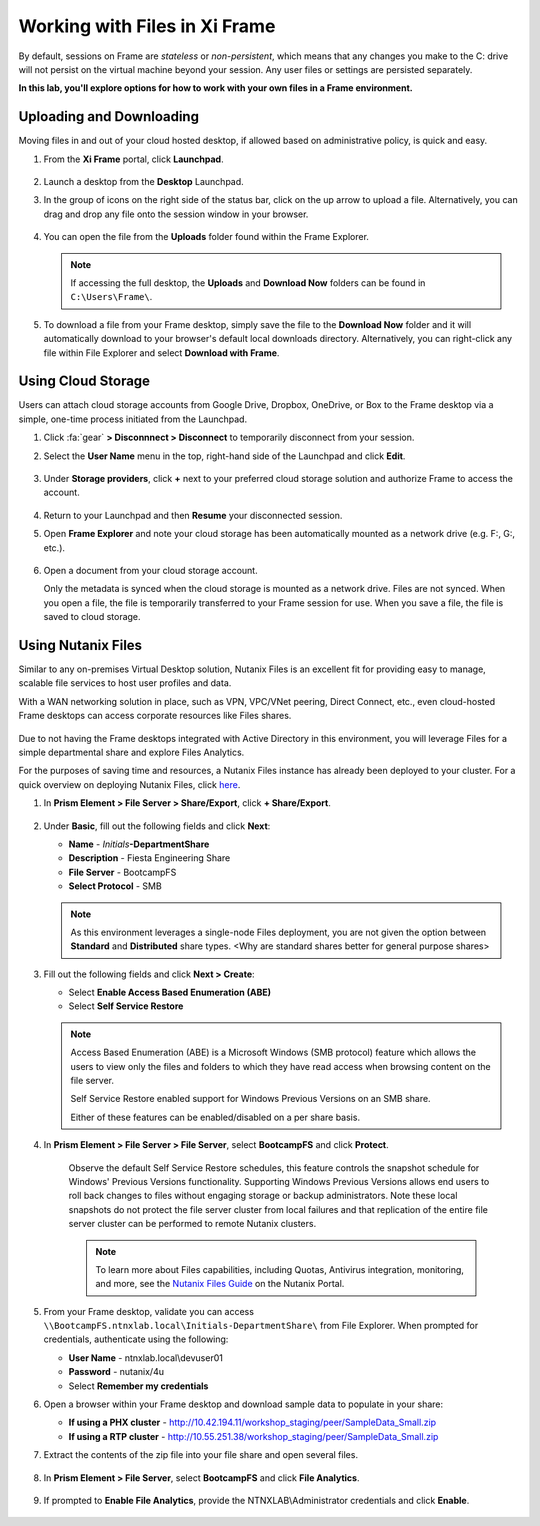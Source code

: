 .. _framefiles:

------------------------------
Working with Files in Xi Frame
------------------------------

By default, sessions on Frame are *stateless* or *non-persistent*, which means that any changes you make to the C: drive will not persist on the virtual machine beyond your session. Any user files or settings are persisted separately.

**In this lab, you'll explore options for how to work with your own files in a Frame environment.**

Uploading and Downloading
+++++++++++++++++++++++++

Moving files in and out of your cloud hosted desktop, if allowed based on administrative policy, is quick and easy.

#. From the **Xi Frame** portal, click **Launchpad**.

   .. figure:: images/1.png

#. Launch a desktop from the **Desktop** Launchpad.

#. In the group of icons on the right side of the status bar, click on the up arrow to upload a file. Alternatively, you can drag and drop any file onto the session window in your browser.

   .. figure:: images/2.png

#. You can open the file from the **Uploads** folder found within the Frame Explorer.

   .. note::

     If accessing the full desktop, the **Uploads** and **Download Now** folders can be found in ``C:\Users\Frame\``.

   .. figure:: images/old3.png

#. To download a file from your Frame desktop, simply save the file to the **Download Now** folder and it will automatically download to your browser's default local downloads directory. Alternatively, you can right-click any file within File Explorer and select **Download with Frame**.

   .. figure:: images/4.png

Using Cloud Storage
+++++++++++++++++++

Users can attach cloud storage accounts from Google Drive, Dropbox, OneDrive, or Box to the Frame desktop via a simple, one-time process initiated from the Launchpad.

#. Click :fa:`gear` **> Disconnnect > Disconnect** to temporarily disconnect from your session.

#. Select the **User Name** menu in the top, right-hand side of the Launchpad and click **Edit**.

   .. figure:: images/5.png

#. Under **Storage providers**, click **+** next to your preferred cloud storage solution and authorize Frame to access the account.

   .. figure:: images/6.png

#. Return to your Launchpad and then **Resume** your disconnected session.

#. Open **Frame Explorer** and note your cloud storage has been automatically mounted as a network drive (e.g. F:, G:, etc.).

   .. figure:: images/7.png

#. Open a document from your cloud storage account.

   Only the metadata is synced when the cloud storage is mounted as a network drive. Files are not synced. When you open a file, the file is temporarily transferred to your Frame session for use. When you save a file, the file is saved to cloud storage.

Using Nutanix Files
+++++++++++++++++++

Similar to any on-premises Virtual Desktop solution, Nutanix Files is an excellent fit for providing easy to manage, scalable file services to host user profiles and data.

With a WAN networking solution in place, such as VPN, VPC/VNet peering, Direct Connect, etc., even cloud-hosted Frame desktops can access corporate resources like Files shares.

   .. figure:: images/8.png

Due to not having the Frame desktops integrated with Active Directory in this environment, you will leverage Files for a simple departmental share and explore Files Analytics.

For the purposes of saving time and resources, a Nutanix Files instance has already been deployed to your cluster. For a quick overview on deploying Nutanix Files, click `here <http://youtube.com>`_.

#. In **Prism Element > File Server > Share/Export**, click **+ Share/Export**.

   .. figure:: images/9.png

#. Under **Basic**, fill out the following fields and click **Next**:

   - **Name** - *Initials*\ **-DepartmentShare**
   - **Description** - Fiesta Engineering Share
   - **File Server** - BootcampFS
   - **Select Protocol** - SMB

   .. note::

      As this environment leverages a single-node Files deployment, you are not given the option between **Standard** and **Distributed** share types. <Why are standard shares better for general purpose shares>

#. Fill out the following fields and click **Next > Create**:

   - Select **Enable Access Based Enumeration (ABE)**
   - Select **Self Service Restore**

   .. note::

     Access Based Enumeration (ABE) is a Microsoft Windows (SMB protocol) feature which allows the users to view only the files and folders to which they have read access when browsing content on the file server.

     Self Service Restore enabled support for Windows Previous Versions on an SMB share.

     Either of these features can be enabled/disabled on a per share basis.

#. In **Prism Element > File Server > File Server**, select **BootcampFS** and click **Protect**.

   .. figure:: images/10.png

     Observe the default Self Service Restore schedules, this feature controls the snapshot schedule for Windows' Previous Versions functionality. Supporting Windows Previous Versions allows end users to roll back changes to files without engaging storage or backup administrators. Note these local snapshots do not protect the file server cluster from local failures and that replication of the entire file server cluster can be performed to remote Nutanix clusters.

     .. note::

       To learn more about Files capabilities, including Quotas, Antivirus integration, monitoring, and more, see the `Nutanix Files Guide <https://portal.nutanix.com/#/page/docs/details?targetId=Files-v3_6:Files-v3_6>`_ on the Nutanix Portal.

#. From your Frame desktop, validate you can access ``\\BootcampFS.ntnxlab.local\Initials-DepartmentShare\`` from File Explorer. When prompted for credentials, authenticate using the following:

   - **User Name** - ntnxlab.local\\devuser01
   - **Password** - nutanix/4u
   - Select **Remember my credentials**

#. Open a browser within your Frame desktop and download sample data to populate in your share:

   - **If using a PHX cluster** - http://10.42.194.11/workshop_staging/peer/SampleData_Small.zip
   - **If using a RTP cluster** - http://10.55.251.38/workshop_staging/peer/SampleData_Small.zip

#. Extract the contents of the zip file into your file share and open several files.

   .. figure:: images/11.png

#. In **Prism Element > File Server**, select **BootcampFS** and click **File Analytics**.

   .. figure:: images/12.png

#. If prompted to **Enable File Analytics**, provide the NTNXLAB\\Administrator credentials and click **Enable**.

   .. figure:: images/13.png
